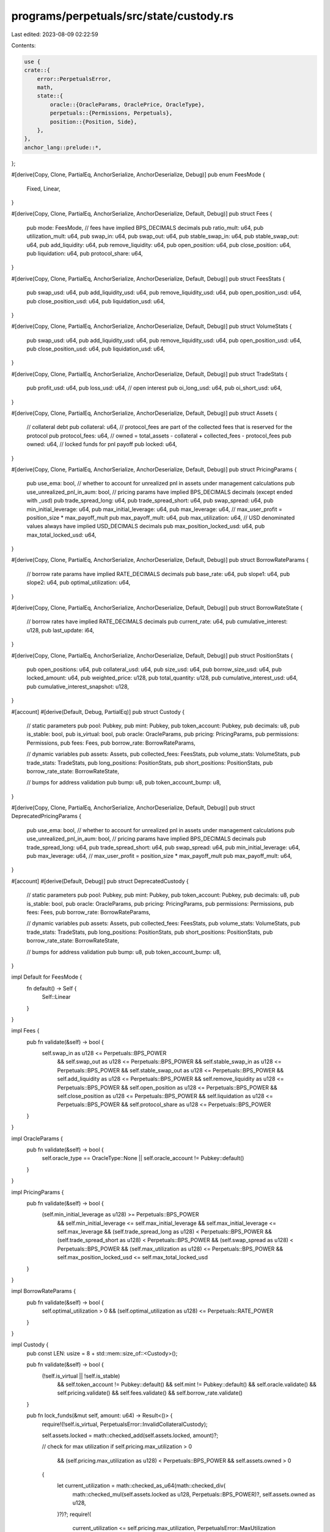 programs/perpetuals/src/state/custody.rs
========================================

Last edited: 2023-08-09 02:22:59

Contents:

.. code-block:: rs

    use {
    crate::{
        error::PerpetualsError,
        math,
        state::{
            oracle::{OracleParams, OraclePrice, OracleType},
            perpetuals::{Permissions, Perpetuals},
            position::{Position, Side},
        },
    },
    anchor_lang::prelude::*,
};

#[derive(Copy, Clone, PartialEq, AnchorSerialize, AnchorDeserialize, Debug)]
pub enum FeesMode {
    Fixed,
    Linear,
}

#[derive(Copy, Clone, PartialEq, AnchorSerialize, AnchorDeserialize, Default, Debug)]
pub struct Fees {
    pub mode: FeesMode,
    // fees have implied BPS_DECIMALS decimals
    pub ratio_mult: u64,
    pub utilization_mult: u64,
    pub swap_in: u64,
    pub swap_out: u64,
    pub stable_swap_in: u64,
    pub stable_swap_out: u64,
    pub add_liquidity: u64,
    pub remove_liquidity: u64,
    pub open_position: u64,
    pub close_position: u64,
    pub liquidation: u64,
    pub protocol_share: u64,
}

#[derive(Copy, Clone, PartialEq, AnchorSerialize, AnchorDeserialize, Default, Debug)]
pub struct FeesStats {
    pub swap_usd: u64,
    pub add_liquidity_usd: u64,
    pub remove_liquidity_usd: u64,
    pub open_position_usd: u64,
    pub close_position_usd: u64,
    pub liquidation_usd: u64,
}

#[derive(Copy, Clone, PartialEq, AnchorSerialize, AnchorDeserialize, Default, Debug)]
pub struct VolumeStats {
    pub swap_usd: u64,
    pub add_liquidity_usd: u64,
    pub remove_liquidity_usd: u64,
    pub open_position_usd: u64,
    pub close_position_usd: u64,
    pub liquidation_usd: u64,
}

#[derive(Copy, Clone, PartialEq, AnchorSerialize, AnchorDeserialize, Default, Debug)]
pub struct TradeStats {
    pub profit_usd: u64,
    pub loss_usd: u64,
    // open interest
    pub oi_long_usd: u64,
    pub oi_short_usd: u64,
}

#[derive(Copy, Clone, PartialEq, AnchorSerialize, AnchorDeserialize, Default, Debug)]
pub struct Assets {
    // collateral debt
    pub collateral: u64,
    // protocol_fees are part of the collected fees that is reserved for the protocol
    pub protocol_fees: u64,
    // owned = total_assets - collateral + collected_fees - protocol_fees
    pub owned: u64,
    // locked funds for pnl payoff
    pub locked: u64,
}

#[derive(Copy, Clone, PartialEq, AnchorSerialize, AnchorDeserialize, Default, Debug)]
pub struct PricingParams {
    pub use_ema: bool,
    // whether to account for unrealized pnl in assets under management calculations
    pub use_unrealized_pnl_in_aum: bool,
    // pricing params have implied BPS_DECIMALS decimals (except ended with _usd)
    pub trade_spread_long: u64,
    pub trade_spread_short: u64,
    pub swap_spread: u64,
    pub min_initial_leverage: u64,
    pub max_initial_leverage: u64,
    pub max_leverage: u64,
    // max_user_profit = position_size * max_payoff_mult
    pub max_payoff_mult: u64,
    pub max_utilization: u64,
    // USD denominated values always have implied USD_DECIMALS decimals
    pub max_position_locked_usd: u64,
    pub max_total_locked_usd: u64,
}

#[derive(Copy, Clone, PartialEq, AnchorSerialize, AnchorDeserialize, Default, Debug)]
pub struct BorrowRateParams {
    // borrow rate params have implied RATE_DECIMALS decimals
    pub base_rate: u64,
    pub slope1: u64,
    pub slope2: u64,
    pub optimal_utilization: u64,
}

#[derive(Copy, Clone, PartialEq, AnchorSerialize, AnchorDeserialize, Default, Debug)]
pub struct BorrowRateState {
    // borrow rates have implied RATE_DECIMALS decimals
    pub current_rate: u64,
    pub cumulative_interest: u128,
    pub last_update: i64,
}

#[derive(Copy, Clone, PartialEq, AnchorSerialize, AnchorDeserialize, Default, Debug)]
pub struct PositionStats {
    pub open_positions: u64,
    pub collateral_usd: u64,
    pub size_usd: u64,
    pub borrow_size_usd: u64,
    pub locked_amount: u64,
    pub weighted_price: u128,
    pub total_quantity: u128,
    pub cumulative_interest_usd: u64,
    pub cumulative_interest_snapshot: u128,
}

#[account]
#[derive(Default, Debug, PartialEq)]
pub struct Custody {
    // static parameters
    pub pool: Pubkey,
    pub mint: Pubkey,
    pub token_account: Pubkey,
    pub decimals: u8,
    pub is_stable: bool,
    pub is_virtual: bool,
    pub oracle: OracleParams,
    pub pricing: PricingParams,
    pub permissions: Permissions,
    pub fees: Fees,
    pub borrow_rate: BorrowRateParams,

    // dynamic variables
    pub assets: Assets,
    pub collected_fees: FeesStats,
    pub volume_stats: VolumeStats,
    pub trade_stats: TradeStats,
    pub long_positions: PositionStats,
    pub short_positions: PositionStats,
    pub borrow_rate_state: BorrowRateState,

    // bumps for address validation
    pub bump: u8,
    pub token_account_bump: u8,
}

#[derive(Copy, Clone, PartialEq, AnchorSerialize, AnchorDeserialize, Default, Debug)]
pub struct DeprecatedPricingParams {
    pub use_ema: bool,
    // whether to account for unrealized pnl in assets under management calculations
    pub use_unrealized_pnl_in_aum: bool,
    // pricing params have implied BPS_DECIMALS decimals
    pub trade_spread_long: u64,
    pub trade_spread_short: u64,
    pub swap_spread: u64,
    pub min_initial_leverage: u64,
    pub max_leverage: u64,
    // max_user_profit = position_size * max_payoff_mult
    pub max_payoff_mult: u64,
}

#[account]
#[derive(Default, Debug)]
pub struct DeprecatedCustody {
    // static parameters
    pub pool: Pubkey,
    pub mint: Pubkey,
    pub token_account: Pubkey,
    pub decimals: u8,
    pub is_stable: bool,
    pub oracle: OracleParams,
    pub pricing: PricingParams,
    pub permissions: Permissions,
    pub fees: Fees,
    pub borrow_rate: BorrowRateParams,

    // dynamic variables
    pub assets: Assets,
    pub collected_fees: FeesStats,
    pub volume_stats: VolumeStats,
    pub trade_stats: TradeStats,
    pub long_positions: PositionStats,
    pub short_positions: PositionStats,
    pub borrow_rate_state: BorrowRateState,

    // bumps for address validation
    pub bump: u8,
    pub token_account_bump: u8,
}

impl Default for FeesMode {
    fn default() -> Self {
        Self::Linear
    }
}

impl Fees {
    pub fn validate(&self) -> bool {
        self.swap_in as u128 <= Perpetuals::BPS_POWER
            && self.swap_out as u128 <= Perpetuals::BPS_POWER
            && self.stable_swap_in as u128 <= Perpetuals::BPS_POWER
            && self.stable_swap_out as u128 <= Perpetuals::BPS_POWER
            && self.add_liquidity as u128 <= Perpetuals::BPS_POWER
            && self.remove_liquidity as u128 <= Perpetuals::BPS_POWER
            && self.open_position as u128 <= Perpetuals::BPS_POWER
            && self.close_position as u128 <= Perpetuals::BPS_POWER
            && self.liquidation as u128 <= Perpetuals::BPS_POWER
            && self.protocol_share as u128 <= Perpetuals::BPS_POWER
    }
}

impl OracleParams {
    pub fn validate(&self) -> bool {
        self.oracle_type == OracleType::None || self.oracle_account != Pubkey::default()
    }
}

impl PricingParams {
    pub fn validate(&self) -> bool {
        (self.min_initial_leverage as u128) >= Perpetuals::BPS_POWER
            && self.min_initial_leverage <= self.max_initial_leverage
            && self.max_initial_leverage <= self.max_leverage
            && (self.trade_spread_long as u128) < Perpetuals::BPS_POWER
            && (self.trade_spread_short as u128) < Perpetuals::BPS_POWER
            && (self.swap_spread as u128) < Perpetuals::BPS_POWER
            && (self.max_utilization as u128) <= Perpetuals::BPS_POWER
            && self.max_position_locked_usd <= self.max_total_locked_usd
    }
}

impl BorrowRateParams {
    pub fn validate(&self) -> bool {
        self.optimal_utilization > 0 && (self.optimal_utilization as u128) <= Perpetuals::RATE_POWER
    }
}

impl Custody {
    pub const LEN: usize = 8 + std::mem::size_of::<Custody>();

    pub fn validate(&self) -> bool {
        (!self.is_virtual || !self.is_stable)
            && self.token_account != Pubkey::default()
            && self.mint != Pubkey::default()
            && self.oracle.validate()
            && self.pricing.validate()
            && self.fees.validate()
            && self.borrow_rate.validate()
    }

    pub fn lock_funds(&mut self, amount: u64) -> Result<()> {
        require!(!self.is_virtual, PerpetualsError::InvalidCollateralCustody);

        self.assets.locked = math::checked_add(self.assets.locked, amount)?;

        // check for max utilization
        if self.pricing.max_utilization > 0
            && (self.pricing.max_utilization as u128) < Perpetuals::BPS_POWER
            && self.assets.owned > 0
        {
            let current_utilization = math::checked_as_u64(math::checked_div(
                math::checked_mul(self.assets.locked as u128, Perpetuals::BPS_POWER)?,
                self.assets.owned as u128,
            )?)?;
            require!(
                current_utilization <= self.pricing.max_utilization,
                PerpetualsError::MaxUtilization
            );
        }

        if self.assets.owned < self.assets.locked {
            Err(ProgramError::InsufficientFunds.into())
        } else {
            Ok(())
        }
    }

    pub fn unlock_funds(&mut self, amount: u64) -> Result<()> {
        require!(!self.is_virtual, PerpetualsError::InvalidCollateralCustody);

        if amount > self.assets.locked {
            self.assets.locked = 0;
        } else {
            self.assets.locked = math::checked_sub(self.assets.locked, amount)?;
        }

        Ok(())
    }

    pub fn get_locked_amount(&self, size: u64, side: Side) -> Result<u64> {
        let max_payoff_mult = if side == Side::Short {
            std::cmp::min(Perpetuals::BPS_POWER, self.pricing.max_payoff_mult as u128)
        } else {
            self.pricing.max_payoff_mult as u128
        };
        math::checked_as_u64(math::checked_div(
            math::checked_mul(size as u128, max_payoff_mult)?,
            Perpetuals::BPS_POWER,
        )?)
    }

    pub fn get_interest_amount_usd(&self, position: &Position, curtime: i64) -> Result<u64> {
        if position.borrow_size_usd == 0 || self.is_virtual {
            return Ok(0);
        }

        let cumulative_interest = self.get_cumulative_interest(curtime)?;

        let position_interest = if cumulative_interest > position.cumulative_interest_snapshot {
            math::checked_sub(cumulative_interest, position.cumulative_interest_snapshot)?
        } else {
            return Ok(0);
        };

        math::checked_as_u64(math::checked_div(
            math::checked_mul(position_interest, position.borrow_size_usd as u128)?,
            Perpetuals::RATE_POWER,
        )?)
    }

    pub fn get_cumulative_interest(&self, curtime: i64) -> Result<u128> {
        if curtime > self.borrow_rate_state.last_update {
            let cumulative_interest = math::checked_ceil_div(
                math::checked_mul(
                    math::checked_sub(curtime, self.borrow_rate_state.last_update)? as u128,
                    self.borrow_rate_state.current_rate as u128,
                )?,
                3600,
            )?;
            math::checked_add(
                self.borrow_rate_state.cumulative_interest,
                cumulative_interest,
            )
        } else {
            Ok(self.borrow_rate_state.cumulative_interest)
        }
    }

    pub fn update_borrow_rate(&mut self, curtime: i64) -> Result<()> {
        // if current_utilization < optimal_utilization:
        //   rate = base_rate + (current_utilization / optimal_utilization) * slope1
        // else:
        //   rate = base_rate + slope1 + (current_utilization - optimal_utilization) / (1 - optimal_utilization) * slope2

        if self.assets.owned == 0 {
            self.borrow_rate_state.current_rate = 0;
            self.borrow_rate_state.last_update =
                std::cmp::max(curtime, self.borrow_rate_state.last_update);
            return Ok(());
        }

        if curtime > self.borrow_rate_state.last_update {
            // compute interest accumulated since previous update
            self.borrow_rate_state.cumulative_interest = self.get_cumulative_interest(curtime)?;
            self.borrow_rate_state.last_update = curtime;
        }

        // get current utilization
        let current_utilization = math::checked_div(
            math::checked_mul(self.assets.locked as u128, Perpetuals::RATE_POWER)?,
            self.assets.owned as u128,
        )?;

        // compute and save new borrow rate
        let hourly_rate = if current_utilization < (self.borrow_rate.optimal_utilization as u128)
            || (self.borrow_rate.optimal_utilization as u128) >= Perpetuals::RATE_POWER
        {
            math::checked_div(
                math::checked_mul(current_utilization, self.borrow_rate.slope1 as u128)?,
                self.borrow_rate.optimal_utilization as u128,
            )?
        } else {
            math::checked_add(
                self.borrow_rate.slope1 as u128,
                math::checked_div(
                    math::checked_mul(
                        math::checked_sub(
                            current_utilization,
                            self.borrow_rate.optimal_utilization as u128,
                        )?,
                        self.borrow_rate.slope2 as u128,
                    )?,
                    Perpetuals::RATE_POWER - self.borrow_rate.optimal_utilization as u128,
                )?,
            )?
        };
        let hourly_rate = math::checked_add(
            math::checked_as_u64(hourly_rate)?,
            self.borrow_rate.base_rate,
        )?;

        self.borrow_rate_state.current_rate = hourly_rate;

        Ok(())
    }

    pub fn get_collective_position(&self, side: Side) -> Result<Position> {
        let stats = if side == Side::Long {
            &self.long_positions
        } else {
            &self.short_positions
        };
        if stats.open_positions > 0 {
            Ok(Position {
                side,
                price: if stats.total_quantity > 0 {
                    math::checked_as_u64(math::checked_div(
                        stats.weighted_price,
                        stats.total_quantity,
                    )?)?
                } else {
                    0
                },
                size_usd: stats.size_usd,
                borrow_size_usd: stats.borrow_size_usd,
                unrealized_loss_usd: stats.cumulative_interest_usd,
                cumulative_interest_snapshot: stats.cumulative_interest_snapshot,
                locked_amount: stats.locked_amount,
                ..Position::default()
            })
        } else {
            Ok(Position::default())
        }
    }

    pub fn add_position(
        &mut self,
        position: &Position,
        token_price: &OraclePrice,
        curtime: i64,
        collateral_custody: Option<&mut Custody>,
    ) -> Result<()> {
        // compute accumulated interest
        let collective_position = self.get_collective_position(position.side)?;
        let interest_usd = self.get_interest_amount_usd(&collective_position, curtime)?;

        // update positions
        let stats = if position.side == Side::Long {
            &mut self.long_positions
        } else {
            &mut self.short_positions
        };

        stats.open_positions = math::checked_add(stats.open_positions, 1)?;
        stats.size_usd = math::checked_add(stats.size_usd, position.size_usd)?;
        stats.locked_amount = math::checked_add(stats.locked_amount, position.locked_amount)?;

        // update borrowed size and cumulative interest only if trading token custody is the collateral custody
        if collateral_custody.is_none() {
            stats.cumulative_interest_usd =
                math::checked_add(stats.cumulative_interest_usd, interest_usd)?;
            stats.cumulative_interest_snapshot = position.cumulative_interest_snapshot;
            stats.borrow_size_usd =
                math::checked_add(stats.borrow_size_usd, position.borrow_size_usd)?;
        }

        let position_price = math::scale_to_exponent(
            position.price,
            -(Perpetuals::PRICE_DECIMALS as i32),
            -(Perpetuals::USD_DECIMALS as i32),
        )?;
        let quantity = math::checked_div(
            math::checked_mul(position.size_usd as u128, Perpetuals::BPS_POWER)?,
            position_price as u128,
        )?;
        stats.weighted_price = math::checked_add(
            stats.weighted_price,
            math::checked_mul(position.price as u128, quantity)?,
        )?;
        stats.total_quantity = math::checked_add(stats.total_quantity, quantity)?;

        // check limits
        if self.pricing.max_position_locked_usd > 0 {
            let locked_amount_usd =
                token_price.get_asset_amount_usd(position.locked_amount, self.decimals)?;
            require!(
                locked_amount_usd <= self.pricing.max_position_locked_usd,
                PerpetualsError::PositionAmountLimit
            );
        }
        if self.pricing.max_total_locked_usd > 0 {
            let locked_amount_usd =
                token_price.get_asset_amount_usd(stats.locked_amount, self.decimals)?;
            require!(
                locked_amount_usd <= self.pricing.max_total_locked_usd,
                PerpetualsError::CustodyAmountLimit
            );
        }

        // update collateral custody for interest tracking
        if let Some(custody) = collateral_custody {
            // compute accumulated interest
            let collective_position = custody.get_collective_position(position.side)?;
            let interest_usd = custody.get_interest_amount_usd(&collective_position, curtime)?;

            let stats = if position.side == Side::Long {
                &mut custody.long_positions
            } else {
                &mut custody.short_positions
            };

            stats.cumulative_interest_usd =
                math::checked_add(stats.cumulative_interest_usd, interest_usd)?;
            stats.cumulative_interest_snapshot = position.cumulative_interest_snapshot;

            stats.open_positions = math::checked_add(stats.open_positions, 1)?;
            stats.borrow_size_usd =
                math::checked_add(stats.borrow_size_usd, position.borrow_size_usd)?;
        }

        Ok(())
    }

    pub fn remove_position(
        &mut self,
        position: &Position,
        curtime: i64,
        collateral_custody: Option<&mut Custody>,
    ) -> Result<()> {
        // compute accumulated interest
        let collective_position = self.get_collective_position(position.side)?;
        let interest_usd = self.get_interest_amount_usd(&collective_position, curtime)?;
        let cumulative_interest_snapshot = self.get_cumulative_interest(curtime)?;
        let position_interest_usd = self.get_interest_amount_usd(position, curtime)?;

        // update stats
        let stats = if position.side == Side::Long {
            &mut self.long_positions
        } else {
            &mut self.short_positions
        };

        if stats.open_positions == 1 {
            *stats = PositionStats::default();
            return Ok(());
        }

        // update borrowed size and cumulative interest only if trading token custody is the collateral custody
        if collateral_custody.is_none() {
            stats.cumulative_interest_usd =
                math::checked_add(stats.cumulative_interest_usd, interest_usd)?;
            stats.cumulative_interest_usd = stats
                .cumulative_interest_usd
                .saturating_sub(position_interest_usd);
            stats.cumulative_interest_snapshot = cumulative_interest_snapshot;
            stats.borrow_size_usd =
                math::checked_sub(stats.borrow_size_usd, position.borrow_size_usd)?;
        }

        stats.open_positions = math::checked_sub(stats.open_positions, 1)?;
        stats.size_usd = math::checked_sub(stats.size_usd, position.size_usd)?;
        stats.locked_amount = math::checked_sub(stats.locked_amount, position.locked_amount)?;

        let position_price = math::scale_to_exponent(
            position.price,
            -(Perpetuals::PRICE_DECIMALS as i32),
            -(Perpetuals::USD_DECIMALS as i32),
        )?;
        let quantity = math::checked_div(
            math::checked_mul(position.size_usd as u128, Perpetuals::BPS_POWER)?,
            position_price as u128,
        )?;
        stats.weighted_price = math::checked_sub(
            stats.weighted_price,
            math::checked_mul(position.price as u128, quantity)?,
        )?;
        stats.total_quantity = math::checked_sub(stats.total_quantity, quantity)?;

        // update collateral custody for interest tracking
        if let Some(custody) = collateral_custody {
            // compute accumulated interest
            let collective_position = custody.get_collective_position(position.side)?;
            let interest_usd = custody.get_interest_amount_usd(&collective_position, curtime)?;

            let stats = if position.side == Side::Long {
                &mut custody.long_positions
            } else {
                &mut custody.short_positions
            };

            if stats.open_positions == 1 {
                *stats = PositionStats::default();
                return Ok(());
            }

            stats.cumulative_interest_usd =
                math::checked_add(stats.cumulative_interest_usd, interest_usd)?;
            stats.cumulative_interest_usd = stats
                .cumulative_interest_usd
                .saturating_sub(position_interest_usd);
            stats.cumulative_interest_snapshot = cumulative_interest_snapshot;

            stats.open_positions = math::checked_sub(stats.open_positions, 1)?;
            stats.borrow_size_usd =
                math::checked_sub(stats.borrow_size_usd, position.borrow_size_usd)?;
        }

        Ok(())
    }
}

impl DeprecatedCustody {
    pub const LEN: usize = 8 + std::mem::size_of::<DeprecatedCustody>();
}

#[cfg(test)]
mod test {
    use super::*;

    fn get_fixture() -> Custody {
        let assets = Assets {
            owned: 1000,
            locked: 500,
            ..Assets::default()
        };

        let borrow_rate = BorrowRateParams {
            base_rate: 0,
            slope1: 80000,
            slope2: 120000,
            optimal_utilization: 800000000,
        };

        Custody {
            decimals: 5,
            assets,
            borrow_rate,
            ..Custody::default()
        }
    }

    #[test]
    fn test_update_borrow_rate() {
        let mut custody = get_fixture();
        custody.update_borrow_rate(3600).unwrap();
        assert_eq!(
            custody.borrow_rate_state,
            BorrowRateState {
                current_rate: 50000,
                cumulative_interest: 0,
                last_update: 3600
            }
        );
        custody.update_borrow_rate(5400).unwrap();
        assert_eq!(
            custody.borrow_rate_state,
            BorrowRateState {
                current_rate: 50000,
                cumulative_interest: 25000,
                last_update: 5400
            }
        );
        custody.update_borrow_rate(7200).unwrap();
        assert_eq!(
            custody.borrow_rate_state,
            BorrowRateState {
                current_rate: 50000,
                cumulative_interest: 50000,
                last_update: 7200
            }
        );

        let mut custody = get_fixture();
        custody.update_borrow_rate(3600).unwrap();
        custody.update_borrow_rate(7200).unwrap();
        assert_eq!(
            custody.borrow_rate_state,
            BorrowRateState {
                current_rate: 50000,
                cumulative_interest: 50000,
                last_update: 7200
            }
        );

        let mut custody = get_fixture();
        custody.assets.locked = 0;
        custody.update_borrow_rate(3600).unwrap();
        assert_eq!(
            custody.borrow_rate_state,
            BorrowRateState {
                current_rate: 0,
                cumulative_interest: 0,
                last_update: 3600
            }
        );

        let mut custody = get_fixture();
        custody.assets.locked = 800;
        custody.update_borrow_rate(3600).unwrap();
        assert_eq!(custody.borrow_rate_state.current_rate, 80000);

        let mut custody = get_fixture();
        custody.assets.locked = 900;
        custody.update_borrow_rate(3600).unwrap();
        assert_eq!(custody.borrow_rate_state.current_rate, 140000);

        custody.update_borrow_rate(5400).unwrap();
        assert_eq!(custody.borrow_rate_state.cumulative_interest, 70000);

        custody.update_borrow_rate(7200).unwrap();
        assert_eq!(custody.borrow_rate_state.cumulative_interest, 140000);

        custody.assets.locked = 500;
        custody.update_borrow_rate(10800).unwrap();
        assert_eq!(custody.borrow_rate_state.current_rate, 50000);
        assert_eq!(custody.borrow_rate_state.cumulative_interest, 280000);
        custody.update_borrow_rate(14400).unwrap();
        assert_eq!(custody.borrow_rate_state.current_rate, 50000);
        assert_eq!(custody.borrow_rate_state.cumulative_interest, 330000);

        let mut custody = get_fixture();
        custody.assets.locked = 1000;
        custody.update_borrow_rate(3600).unwrap();
        assert_eq!(custody.borrow_rate_state.current_rate, 200000);

        let mut custody = get_fixture();
        custody.assets.locked = 1;
        custody.update_borrow_rate(3600).unwrap();
        assert_eq!(custody.borrow_rate_state.current_rate, 100);

        let mut custody = get_fixture();
        custody.assets.locked = 999;
        custody.update_borrow_rate(3600).unwrap();
        assert_eq!(custody.borrow_rate_state.current_rate, 199400);
    }
}


